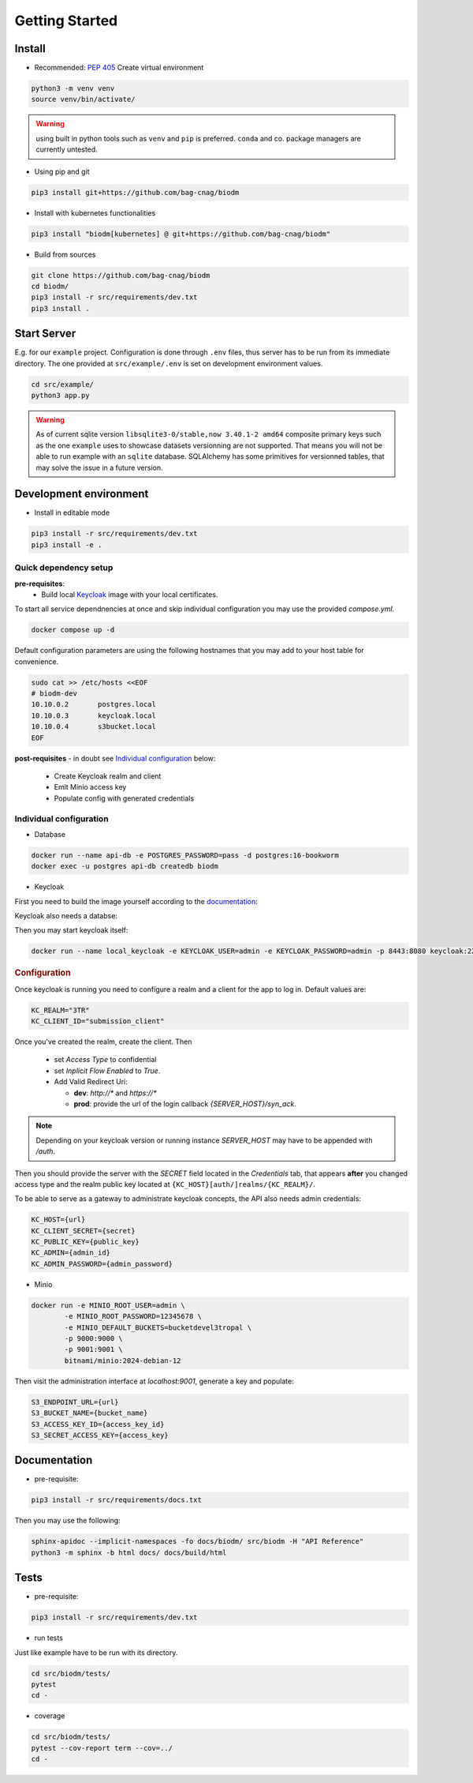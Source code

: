 ===============
Getting Started
===============

Install
-------
* Recommended: :pep:`405` Create virtual environment

.. code-block:: bash

    python3 -m venv venv
    source venv/bin/activate/

.. warning::

    using built in python tools such as ``venv`` and ``pip`` is preferred.
    ``conda`` and co. package managers are currently untested.

* Using pip and git

.. code-block:: bash

    pip3 install git+https://github.com/bag-cnag/biodm

* Install with kubernetes functionalities

.. code-block:: bash

    pip3 install "biodm[kubernetes] @ git+https://github.com/bag-cnag/biodm"

* Build from sources

.. code-block:: bash

    git clone https://github.com/bag-cnag/biodm
    cd biodm/
    pip3 install -r src/requirements/dev.txt
    pip3 install .


Start Server
------------

E.g. for our ``example`` project.
Configuration is done through ``.env`` files, thus server has to be run from its immediate directory.
The one provided at ``src/example/.env`` is set on development environment values. 

.. code-block:: bash

    cd src/example/
    python3 app.py

.. warning::

    As of current sqlite version ``libsqlite3-0/stable,now 3.40.1-2 amd64`` composite primary keys such
    as the one ``example`` uses to showcase datasets versionning are not supported.
    That means you will not be able to run example with an ``sqlite`` database.
    SQLAlchemy has some primitives for versionned tables, that may solve the issue in a future version.

.. _development-environment:

Development environment
-----------------------

* Install in editable mode

.. code-block:: bash

    pip3 install -r src/requirements/dev.txt
    pip3 install -e .

Quick dependency setup
~~~~~~~~~~~~~~~~~~~~~~

**pre-requisites**:
    * Build local `Keycloak`_ image with your local certificates.

To start all service dependnencies at once and skip individual configuration you may use the provided `compose.yml`.

.. code-block:: bash

    docker compose up -d

Default configuration parameters are using the following hostnames that you
may add to your host table for convenience.

.. code-block:: bash

    sudo cat >> /etc/hosts <<EOF
    # biodm-dev
    10.10.0.2       postgres.local
    10.10.0.3       keycloak.local
    10.10.0.4       s3bucket.local
    EOF

**post-requisites** - in doubt see `Individual configuration`_ below:

    * Create Keycloak realm and client
    * Emit Minio access key
    * Populate config with generated credentials

Individual configuration
~~~~~~~~~~~~~~~~~~~~~~~~~
* Database

.. code-block:: bash

    docker run --name api-db -e POSTGRES_PASSWORD=pass -d postgres:16-bookworm
    docker exec -u postgres api-db createdb biodm

* Keycloak

.. _Keycloak:

First you need to build the image yourself according to the `documentation <https://www.keycloak.org/server/containers/>`_:

.. code-block::bash

    cd docker/ && \
    docker build . -t keycloak:23.0.0_local-certs -f Dockerfile.keycloak-23.0.0_local-certs && \
    cd -


Keycloak also needs a databse:

.. code-block::bash

    docker run --name kc-db -e POSTGRES_PASSWORD=pass -d postgres:16-bookworm
    docker exec -u postgres biodm-pg createdb keycloak

Then you may start keycloak itself:

.. code-block:: bash

    docker run --name local_keycloak -e KEYCLOAK_USER=admin -e KEYCLOAK_PASSWORD=admin -p 8443:8080 keycloak:22.0.5_local-certs


.. rubric:: Configuration

Once keycloak is running you need to configure a realm and a client for the app to log in.
Default values are:

.. code-block:: shell

    KC_REALM="3TR"
    KC_CLIENT_ID="submission_client"

Once you've created the realm, create the client. Then

  * set `Access Type` to confidential 
  * set `Inplicit Flow Enabled` to `True`.
  * Add Valid Redirect Uri:

    * **dev**: `http://*` and `https://*`
    * **prod**: provide the url of the login callback `{SERVER_HOST}/syn_ack`.

.. note::

    Depending on your keycloak version or running instance `SERVER_HOST` may have to be appended with `/auth`.

Then you should provide the server with the `SECRET` field located in the
`Credentials` tab, that appears **after** you changed access type and the realm public key
located at ``{KC_HOST}[auth/]realms/{KC_REALM}/``.

To be able to serve as a gateway to administrate keycloak concepts,
the API also needs admin credentials:

.. code-block:: shell

    KC_HOST={url}
    KC_CLIENT_SECRET={secret}
    KC_PUBLIC_KEY={public_key}
    KC_ADMIN={admin_id}
    KC_ADMIN_PASSWORD={admin_password}


* Minio

.. code-block:: bash

    docker run -e MINIO_ROOT_USER=admin \
            -e MINIO_ROOT_PASSWORD=12345678 \
            -e MINIO_DEFAULT_BUCKETS=bucketdevel3tropal \
            -p 9000:9000 \
            -p 9001:9001 \
            bitnami/minio:2024-debian-12

Then visit the administration interface at `localhost:9001`,
generate a key and populate:

.. code-block:: shell

    S3_ENDPOINT_URL={url}
    S3_BUCKET_NAME={bucket_name}
    S3_ACCESS_KEY_ID={access_key_id}
    S3_SECRET_ACCESS_KEY={access_key}

Documentation
-------------

* pre-requisite:

.. code-block:: bash

    pip3 install -r src/requirements/docs.txt

Then you may use the following:

.. code-block:: bash

    sphinx-apidoc --implicit-namespaces -fo docs/biodm/ src/biodm -H "API Reference"
    python3 -m sphinx -b html docs/ docs/build/html


Tests
-----

* pre-requisite:

.. code-block:: bash

    pip3 install -r src/requirements/dev.txt


* run tests

Just like example have to be run with its directory.

.. code-block:: bash

    cd src/biodm/tests/
    pytest
    cd -

* coverage

.. code-block:: bash

    cd src/biodm/tests/
    pytest --cov-report term --cov=../
    cd -
